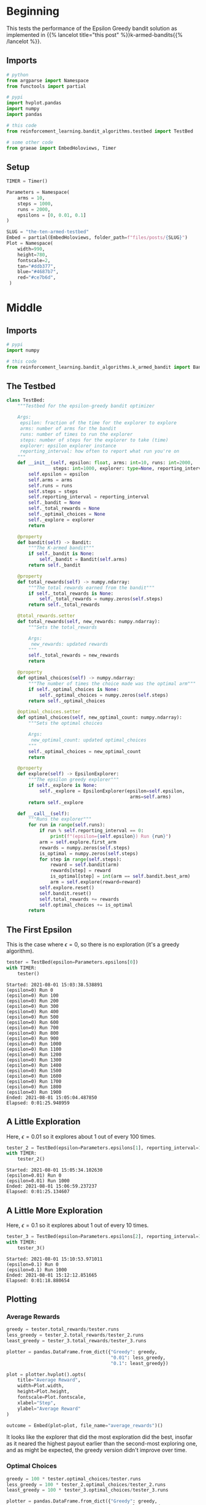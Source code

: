 #+BEGIN_COMMENT
.. title: The Ten-Armed Testbed
.. slug: the-ten-armed-testbed
.. date: 2021-07-23 16:24:30 UTC-07:00
.. tags: bandits,tabular model,epsilon-greedy
.. category: EpsilonGreedy
.. link: 
.. description: Teting the Epsilon Greedy performance.
.. type: text
.. has_math: True
#+END_COMMENT
#+OPTIONS: ^:{}
#+TOC: headlines 3
#+PROPERTY: header-args :session ~/.local/share/jupyter/runtime/kernel-16429c0a-93ec-4314-be58-e8468474bf46.json

#+BEGIN_SRC python :results none :exports none
%load_ext autoreload
%autoreload 2
#+END_SRC
* Beginning
  This tests the performance of the Epsilon Greedy bandit solution as implemented in {{% lancelot title="this post" %}}k-armed-bandits{{% /lancelot %}}.
** Imports
#+begin_src python :results none
# python
from argparse import Namespace
from functools import partial

# pypi
import hvplot.pandas
import numpy
import pandas

# this code
from reinforcement_learning.bandit_algorithms.testbed import TestBed

# some other code
from graeae import EmbedHoloviews, Timer
#+end_src
** Setup
#+begin_src python :results none
TIMER = Timer()
#+end_src

#+begin_src python :results none
Parameters = Namespace(
    arms = 10,
    steps = 1000,
    runs = 2000,
    epsilons = [0, 0.01, 0.1]
)
#+end_src

#+begin_src python :results none
SLUG = "the-ten-armed-testbed"
Embed = partial(EmbedHoloviews, folder_path=f"files/posts/{SLUG}")
Plot = Namespace(
    width=990,
    height=780,
    fontscale=2,
    tan="#ddb377",
    blue="#4687b7",
    red="#ce7b6d",
 )
#+end_src
* Middle
#+begin_src python :exports none :tangle ../reinforcement_learning/bandit_algorithms/testbed.py
<<imports>>


<<test-bed>>
#+end_src
** Imports
#+begin_src python :noweb-ref imports
# pypi
import numpy

# this code
from reinforcement_learning.bandit_algorithms.k_armed_bandit import Bandit, EpsilonExplorer

#+end_src

** The Testbed
#+begin_src python :noweb-ref test-bed
class TestBed:
    """Testbed for the epsilon-greedy bandit optimizer

    Args:
     epsilon: fraction of the time for the explorer to explore
     arms: number of arms for the bandit
     runs: number of times to run the explorer
     steps: number of steps for the explorer to take (time)
     explorer: epsilon explorer instance
     reporting_interval: how often to report what run you're on
    """
    def __init__(self, epsilon: float, arms: int=10, runs: int=2000,
                 steps: int=1000, explorer: type=None, reporting_interval: int=100):
        self.epsilon = epsilon
        self.arms = arms
        self.runs = runs
        self.steps = steps
        self.reporting_interval = reporting_interval
        self._bandit = None
        self._total_rewards = None
        self._optimal_choices = None
        self._explore = explorer
        return

    @property
    def bandit(self) -> Bandit:
        """The K-armed bandit"""
        if self._bandit is None:
            self._bandit = Bandit(self.arms)
        return self._bandit

    @property
    def total_rewards(self) -> numpy.ndarray:
        """The total rewards earned from the bandit"""
        if self._total_rewards is None:
            self._total_rewards = numpy.zeros(self.steps)
        return self._total_rewards

    @total_rewards.setter
    def total_rewards(self, new_rewards: numpy.ndarray):
        """Sets the total_rewards

        Args:
         new_rewards: updated rewards
        """
        self._total_rewards = new_rewards
        return

    @property
    def optimal_choices(self) -> numpy.ndarray:
        """The number of times the choice made was the optimal arm"""
        if self._optimal_choices is None:
            self._optimal_choices = numpy.zeros(self.steps)
        return self._optimal_choices

    @optimal_choices.setter
    def optimal_choices(self, new_optimal_count: numpy.ndarray):
        """Sets the optimal choices

        Args:
         new_optimal_count: updated optimal_choices
        """
        self._optimal_choices = new_optimal_count
        return

    @property
    def explore(self) -> EpsilonExplorer:
        """The epsilon greedy explorer"""
        if self._explore is None:
            self._explore = EpsilonExplorer(epsilon=self.epsilon,
                                             arms=self.arms)
        return self._explore

    def __call__(self):
        """Runs the explorer"""
        for run in range(self.runs):
            if run % self.reporting_interval == 0:
                print(f"(epsilon={self.epsilon}) Run {run}")
            arm = self.explore.first_arm
            rewards = numpy.zeros(self.steps)
            is_optimal = numpy.zeros(self.steps)
            for step in range(self.steps):
                reward = self.bandit(arm)
                rewards[step] = reward
                is_optimal[step] = int(arm == self.bandit.best_arm)
                arm = self.explore(reward=reward)
            self.explore.reset()
            self.bandit.reset()
            self.total_rewards += rewards
            self.optimal_choices += is_optimal
        return
#+end_src
** The First Epsilon
   This is the case where \(\epsilon=0\), so there is no exploration (it's a greedy algorithm).

#+begin_src python :results output :exports both
tester = TestBed(epsilon=Parameters.epsilons[0])
with TIMER:
    tester()
#+end_src

#+RESULTS:
#+begin_example
Started: 2021-08-01 15:03:38.538891
(epsilon=0) Run 0
(epsilon=0) Run 100
(epsilon=0) Run 200
(epsilon=0) Run 300
(epsilon=0) Run 400
(epsilon=0) Run 500
(epsilon=0) Run 600
(epsilon=0) Run 700
(epsilon=0) Run 800
(epsilon=0) Run 900
(epsilon=0) Run 1000
(epsilon=0) Run 1100
(epsilon=0) Run 1200
(epsilon=0) Run 1300
(epsilon=0) Run 1400
(epsilon=0) Run 1500
(epsilon=0) Run 1600
(epsilon=0) Run 1700
(epsilon=0) Run 1800
(epsilon=0) Run 1900
Ended: 2021-08-01 15:05:04.487850
Elapsed: 0:01:25.948959
#+end_example
** A Little Exploration
   Here, \(\epsilon=0.01\) so it explores about 1 out of every 100 times.

#+begin_src python :results output :exports both
tester_2 = TestBed(epsilon=Parameters.epsilons[1], reporting_interval=1000)
with TIMER:
    tester_2()
#+end_src

#+RESULTS:
: Started: 2021-08-01 15:05:34.102630
: (epsilon=0.01) Run 0
: (epsilon=0.01) Run 1000
: Ended: 2021-08-01 15:06:59.237237
: Elapsed: 0:01:25.134607

** A Little More Exploration
   Here, \(\epsilon=0.1\) so it explores about 1 out of every 10 times.

#+begin_src python :results output :exports both
tester_3 = TestBed(epsilon=Parameters.epsilons[2], reporting_interval=1000)
with TIMER:
    tester_3()
#+end_src

#+RESULTS:
: Started: 2021-08-01 15:10:53.971011
: (epsilon=0.1) Run 0
: (epsilon=0.1) Run 1000
: Ended: 2021-08-01 15:12:12.851665
: Elapsed: 0:01:18.880654
** Plotting
*** Average Rewards
#+begin_src python :results none
greedy = tester.total_rewards/tester.runs
less_greedy = tester_2.total_rewards/tester_2.runs
least_greedy = tester_3.total_rewards/tester_3.runs

plotter = pandas.DataFrame.from_dict({"Greedy": greedy,
                                      "0.01": less_greedy,
                                      "0.1": least_greedy})

plot = plotter.hvplot().opts(
    title="Average Reward",
    width=Plot.width,
    height=Plot.height,
    fontscale=Plot.fontscale,
    xlabel="Step",
    ylabel="Average Reward"
)

outcome = Embed(plot=plot, file_name="average_rewards")()
#+end_src

#+begin_src python :results output html :exports output
print(outcome)
#+end_src

#+RESULTS:
#+begin_export html
<object type="text/html" data="average_rewards.html" style="width:100%" height=800>
  <p>Figure Missing</p>
</object>
#+end_export

It looks like the explorer that did the most exploration did the best, insofar as it neared the highest payout earlier than the second-most exploring one, and as might be expected, the greedy version didn't improve over time.
*** Optimal Choices
#+begin_src python :results none
greedy = 100 * tester.optimal_choices/tester.runs
less_greedy = 100 * tester_2.optimal_choices/tester_2.runs
least_greedy = 100 * tester_3.optimal_choices/tester_3.runs

plotter = pandas.DataFrame.from_dict({"Greedy": greedy,
                                      "0.01": less_greedy,
                                      "0.1": least_greedy})

plot = plotter.hvplot().opts(
    title="% Optimal Arm Chosen",
    width=Plot.width,
    height=Plot.height,
    fontscale=Plot.fontscale,
    xlabel="Step",
    ylabel="% Optimal"
)

outcome = Embed(plot=plot, file_name="optimal_arm")()
#+end_src

#+begin_src python :results output html :exports output
print(outcome)
#+end_src

#+RESULTS:
#+begin_export html
<object type="text/html" data="optimal_arm.html" style="width:100%" height=800>
  <p>Figure Missing</p>
</object>
#+end_export

In this case the maximally exploring version did quite a bit better than the other two, which, when contrasted with the average rewards, suggests that the difference between the optimal arm and the sub-optimal arms wasn't large enough to really show how well the agents performed.
* End
